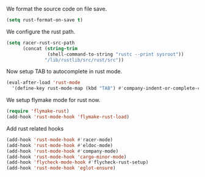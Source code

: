 # -*- mode: org; -*-

We format the source code on file save.
#+BEGIN_SRC emacs-lisp
  (setq rust-format-on-save t)
#+END_SRC

#+RESULTS:
: t

We configure the rust path.
#+BEGIN_SRC emacs-lisp
(setq racer-rust-src-path
      (concat (string-trim
               (shell-command-to-string "rustc --print sysroot"))
              "/lib/rustlib/src/rust/src"))
#+END_SRC

#+RESULTS:
: /Users/eftychis/.rustup/toolchains/stable-x86_64-apple-darwin/lib/rustlib/src/rust/src

Now setup TAB to autocomplete in rust mode.
#+BEGIN_SRC emacs-lisp
  (eval-after-load 'rust-mode
    '(define-key rust-mode-map (kbd "TAB") #'company-indent-or-complete-common))

#+END_SRC

#+RESULTS:
: company-indent-or-complete-common

We setup flymake mode for rust now.
#+BEGIN_SRC emacs-lisp
  (require 'flymake-rust)
  (add-hook 'rust-mode-hook 'flymake-rust-load)
#+END_SRC

#+RESULTS:
| flymake-rust-load | cargo-minor-mode | eldoc-mode | lsp | company-mode | racer-mode |


Add rust related hooks
#+BEGIN_SRC emacs-lisp
  (add-hook 'rust-mode-hook #'racer-mode)
  (add-hook 'rust-mode-hook #'eldoc-mode)
  (add-hook 'rust-mode-hook #'company-mode)
  (add-hook 'rust-mode-hook 'cargo-minor-mode)
  (add-hook 'flycheck-mode-hook #'flycheck-rust-setup)
  (add-hook 'rust-mode-hook 'eglot-ensure)
#+END_SRC

#+RESULTS:
| lsp-rust-enable | lsp-mode | eglot-ensure | cargo-minor-mode | company-mode | eldoc-mode | racer-mode | flymake-rust-load |
